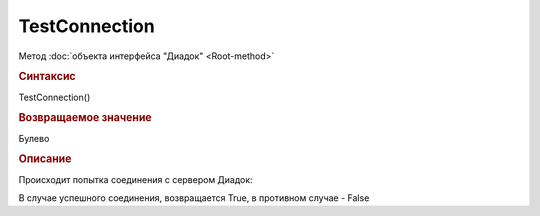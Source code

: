 ﻿TestConnection
==============

.. deprecated:: 5.26.3
    Используйте :doc:`TestConnection2 <TestConnection2>`

Метод :doc:`объекта интерфейса "Диадок" <Root-method>`


.. rubric:: Синтаксис

TestConnection()


.. rubric:: Возвращаемое значение

Булево


.. rubric:: Описание

Происходит попытка соединения с сервером Диадок:

В случае успешного соединения, возвращается True, в противном случае - False